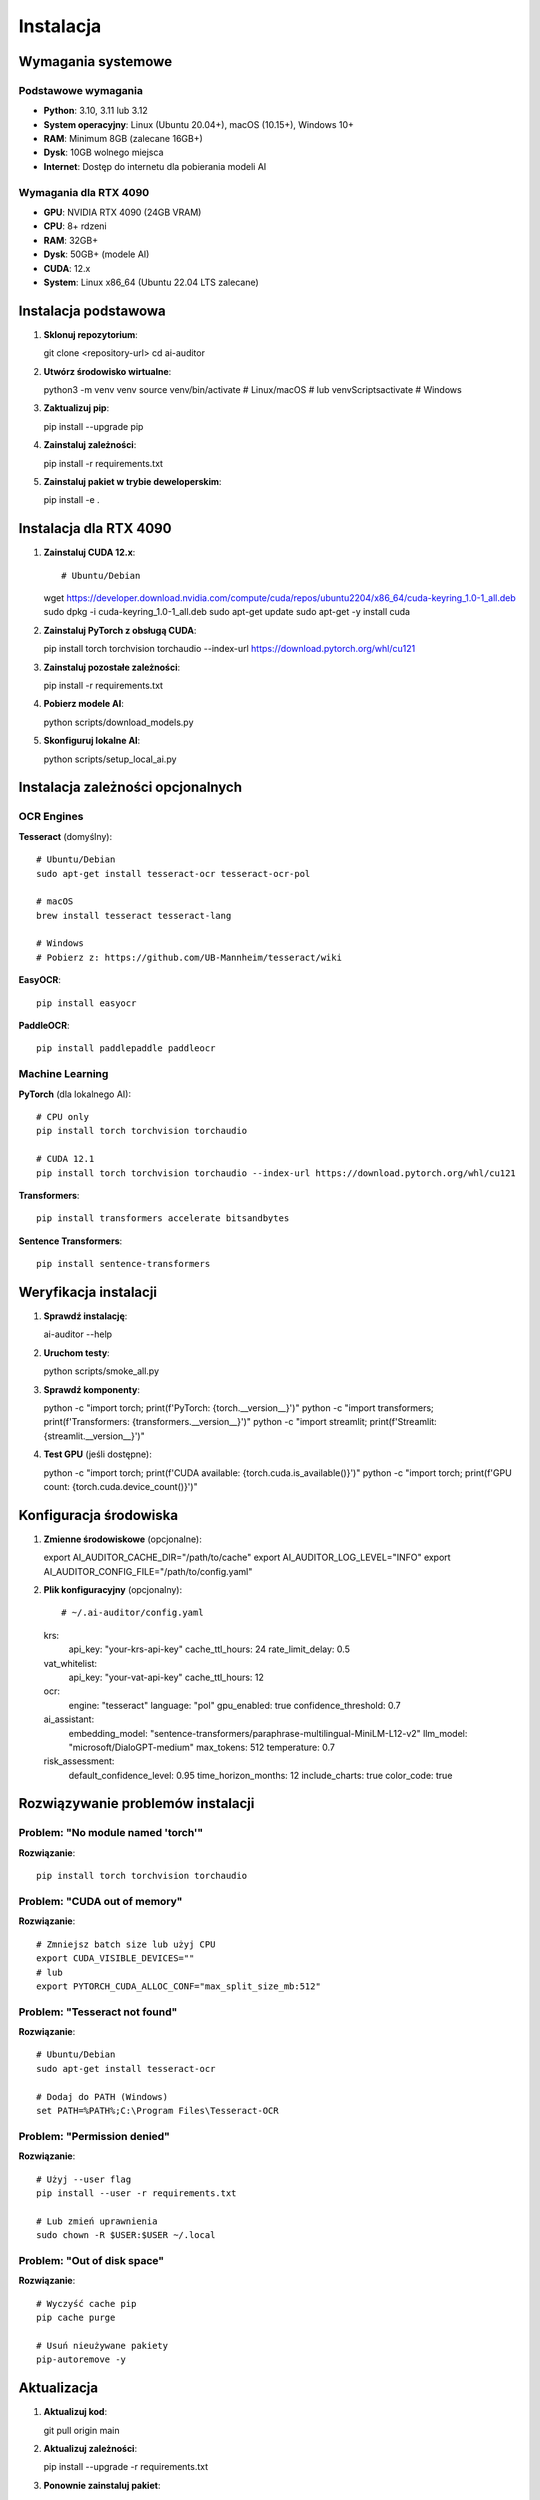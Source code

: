 Instalacja
==========

Wymagania systemowe
-------------------

Podstawowe wymagania
~~~~~~~~~~~~~~~~~~~~

* **Python**: 3.10, 3.11 lub 3.12
* **System operacyjny**: Linux (Ubuntu 20.04+), macOS (10.15+), Windows 10+
* **RAM**: Minimum 8GB (zalecane 16GB+)
* **Dysk**: 10GB wolnego miejsca
* **Internet**: Dostęp do internetu dla pobierania modeli AI

Wymagania dla RTX 4090
~~~~~~~~~~~~~~~~~~~~~~

* **GPU**: NVIDIA RTX 4090 (24GB VRAM)
* **CPU**: 8+ rdzeni
* **RAM**: 32GB+
* **Dysk**: 50GB+ (modele AI)
* **CUDA**: 12.x
* **System**: Linux x86_64 (Ubuntu 22.04 LTS zalecane)

Instalacja podstawowa
---------------------

1. **Sklonuj repozytorium**::

   git clone <repository-url>
   cd ai-auditor

2. **Utwórz środowisko wirtualne**::

   python3 -m venv venv
   source venv/bin/activate  # Linux/macOS
   # lub
   venv\Scripts\activate     # Windows

3. **Zaktualizuj pip**::

   pip install --upgrade pip

4. **Zainstaluj zależności**::

   pip install -r requirements.txt

5. **Zainstaluj pakiet w trybie deweloperskim**::

   pip install -e .

Instalacja dla RTX 4090
------------------------

1. **Zainstaluj CUDA 12.x**::

   # Ubuntu/Debian
   wget https://developer.download.nvidia.com/compute/cuda/repos/ubuntu2204/x86_64/cuda-keyring_1.0-1_all.deb
   sudo dpkg -i cuda-keyring_1.0-1_all.deb
   sudo apt-get update
   sudo apt-get -y install cuda

2. **Zainstaluj PyTorch z obsługą CUDA**::

   pip install torch torchvision torchaudio --index-url https://download.pytorch.org/whl/cu121

3. **Zainstaluj pozostałe zależności**::

   pip install -r requirements.txt

4. **Pobierz modele AI**::

   python scripts/download_models.py

5. **Skonfiguruj lokalne AI**::

   python scripts/setup_local_ai.py

Instalacja zależności opcjonalnych
----------------------------------

OCR Engines
~~~~~~~~~~~

**Tesseract** (domyślny)::

   # Ubuntu/Debian
   sudo apt-get install tesseract-ocr tesseract-ocr-pol
   
   # macOS
   brew install tesseract tesseract-lang
   
   # Windows
   # Pobierz z: https://github.com/UB-Mannheim/tesseract/wiki

**EasyOCR**::

   pip install easyocr

**PaddleOCR**::

   pip install paddlepaddle paddleocr

Machine Learning
~~~~~~~~~~~~~~~~

**PyTorch** (dla lokalnego AI)::

   # CPU only
   pip install torch torchvision torchaudio
   
   # CUDA 12.1
   pip install torch torchvision torchaudio --index-url https://download.pytorch.org/whl/cu121

**Transformers**::

   pip install transformers accelerate bitsandbytes

**Sentence Transformers**::

   pip install sentence-transformers

Weryfikacja instalacji
----------------------

1. **Sprawdź instalację**::

   ai-auditor --help

2. **Uruchom testy**::

   python scripts/smoke_all.py

3. **Sprawdź komponenty**::

   python -c "import torch; print(f'PyTorch: {torch.__version__}')"
   python -c "import transformers; print(f'Transformers: {transformers.__version__}')"
   python -c "import streamlit; print(f'Streamlit: {streamlit.__version__}')"

4. **Test GPU** (jeśli dostępne)::

   python -c "import torch; print(f'CUDA available: {torch.cuda.is_available()}')"
   python -c "import torch; print(f'GPU count: {torch.cuda.device_count()}')"

Konfiguracja środowiska
-----------------------

1. **Zmienne środowiskowe** (opcjonalne)::

   export AI_AUDITOR_CACHE_DIR="/path/to/cache"
   export AI_AUDITOR_LOG_LEVEL="INFO"
   export AI_AUDITOR_CONFIG_FILE="/path/to/config.yaml"

2. **Plik konfiguracyjny** (opcjonalny)::

   # ~/.ai-auditor/config.yaml
   krs:
     api_key: "your-krs-api-key"
     cache_ttl_hours: 24
     rate_limit_delay: 0.5
   
   vat_whitelist:
     api_key: "your-vat-api-key"
     cache_ttl_hours: 12
   
   ocr:
     engine: "tesseract"
     language: "pol"
     gpu_enabled: true
     confidence_threshold: 0.7
   
   ai_assistant:
     embedding_model: "sentence-transformers/paraphrase-multilingual-MiniLM-L12-v2"
     llm_model: "microsoft/DialoGPT-medium"
     max_tokens: 512
     temperature: 0.7
   
   risk_assessment:
     default_confidence_level: 0.95
     time_horizon_months: 12
     include_charts: true
     color_code: true

Rozwiązywanie problemów instalacji
----------------------------------

Problem: "No module named 'torch'"
~~~~~~~~~~~~~~~~~~~~~~~~~~~~~~~~~~

**Rozwiązanie**::

   pip install torch torchvision torchaudio

Problem: "CUDA out of memory"
~~~~~~~~~~~~~~~~~~~~~~~~~~~~~

**Rozwiązanie**::

   # Zmniejsz batch size lub użyj CPU
   export CUDA_VISIBLE_DEVICES=""
   # lub
   export PYTORCH_CUDA_ALLOC_CONF="max_split_size_mb:512"

Problem: "Tesseract not found"
~~~~~~~~~~~~~~~~~~~~~~~~~~~~~~

**Rozwiązanie**::

   # Ubuntu/Debian
   sudo apt-get install tesseract-ocr
   
   # Dodaj do PATH (Windows)
   set PATH=%PATH%;C:\Program Files\Tesseract-OCR

Problem: "Permission denied"
~~~~~~~~~~~~~~~~~~~~~~~~~~~~

**Rozwiązanie**::

   # Użyj --user flag
   pip install --user -r requirements.txt
   
   # Lub zmień uprawnienia
   sudo chown -R $USER:$USER ~/.local

Problem: "Out of disk space"
~~~~~~~~~~~~~~~~~~~~~~~~~~~~

**Rozwiązanie**::

   # Wyczyść cache pip
   pip cache purge
   
   # Usuń nieużywane pakiety
   pip-autoremove -y

Aktualizacja
------------

1. **Aktualizuj kod**::

   git pull origin main

2. **Aktualizuj zależności**::

   pip install --upgrade -r requirements.txt

3. **Ponownie zainstaluj pakiet**::

   pip install -e .

4. **Uruchom testy**::

   python scripts/smoke_all.py

Odinstalowanie
--------------

1. **Dezaktywuj środowisko wirtualne**::

   deactivate

2. **Usuń katalog środowiska**::

   rm -rf venv

3. **Usuń cache** (opcjonalne)::

   rm -rf ~/.ai-auditor
   rm -rf ~/.cache/ai-auditor

4. **Usuń katalog projektu**::

   rm -rf ai-auditor

Docker (opcjonalne)
-------------------

1. **Zbuduj obraz**::

   docker build -t ai-auditor .

2. **Uruchom kontener**::

   docker run -p 8501:8501 -v $(pwd)/data:/app/data ai-auditor

3. **Z GPU support**::

   docker run --gpus all -p 8501:8501 -v $(pwd)/data:/app/data ai-auditor



